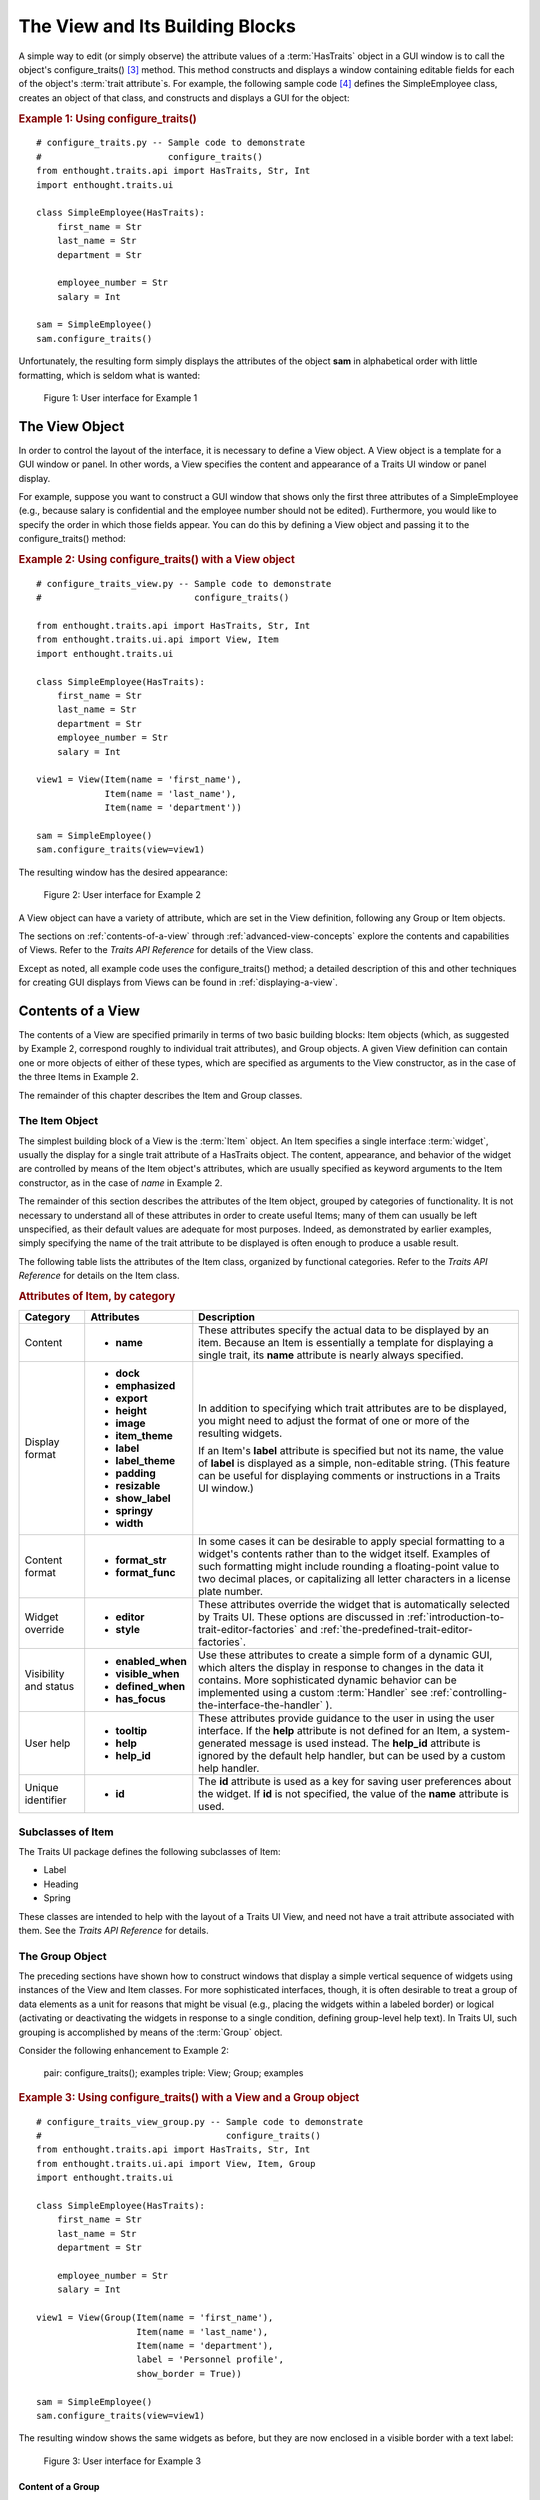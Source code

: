 .. _the-view-and-its-building-blocks:

================================
The View and Its Building Blocks
================================

A simple way to edit (or simply observe) the attribute values of a
:term:`HasTraits` object in a GUI window is to call the object's
configure_traits() [3]_ method. This method constructs and displays a window
containing editable fields for each of the object's :term:`trait attribute`\ s.
For example, the following sample code [4]_ defines the SimpleEmployee class,
creates an object of that class, and constructs and displays a GUI for the
object:

.. index::
   pair: examples; configure_traits()
   
.. _example-1-using-configure-traits:

.. rubric:: Example 1: Using configure_traits()

::

    # configure_traits.py -- Sample code to demonstrate 
    #                        configure_traits()
    from enthought.traits.api import HasTraits, Str, Int
    import enthought.traits.ui
    
    class SimpleEmployee(HasTraits):
        first_name = Str
        last_name = Str
        department = Str
    
        employee_number = Str
        salary = Int
    
    sam = SimpleEmployee()
    sam.configure_traits()    

Unfortunately, the resulting form simply displays the attributes of the object
**sam** in alphabetical order with little formatting, which is seldom what is
wanted:

.. figure:: images/ui_for_ex1.jpg
   :alt: Dialog box showing all attributes of SimpleEmployee in alphabetical order
   
   Figure 1: User interface for Example 1

.. index:: 
   object: View

.. _the-view-object:

The View Object
---------------

In order to control the layout of the interface, it is necessary to define a
View object. A View object is a template for a GUI window or panel. In other
words, a View specifies the content and appearance of a Traits UI window or
panel display.

For example, suppose you want to construct a GUI window that shows only the
first three attributes of a SimpleEmployee (e.g., because salary is confidential
and the employee number should not be edited). Furthermore, you would like to
specify the order in which those fields appear. You can do this by defining a
View object and passing it to the configure_traits() method:

.. index:: configure_traits(); view parameter, examples; View object
   
   
.. _example-2-using-configure-traits-with-a-view-object:

.. rubric:: Example 2: Using configure_traits() with a View object

::

    # configure_traits_view.py -- Sample code to demonstrate 
    #                             configure_traits()
    
    from enthought.traits.api import HasTraits, Str, Int
    from enthought.traits.ui.api import View, Item
    import enthought.traits.ui
    
    class SimpleEmployee(HasTraits):
        first_name = Str
        last_name = Str
        department = Str
        employee_number = Str
        salary = Int
    
    view1 = View(Item(name = 'first_name'),
                 Item(name = 'last_name'),
                 Item(name = 'department'))
    
    sam = SimpleEmployee()
    sam.configure_traits(view=view1)    

The resulting window has the desired appearance:

.. figure:: images/ui_for_ex2.jpg
   :alt: User interface showing only First name, Last name, and Department
   
   Figure 2: User interface for Example 2

A View object can have a variety of attribute, which are set in the View
definition, following any Group or Item objects.

The sections on :ref:`contents-of-a-view` through :ref:`advanced-view-concepts`
explore the contents and capabilities of Views. Refer to
the *Traits API Reference* for details of the View class.

Except as noted, all example code uses the configure_traits() method; a detailed
description of this and other techniques for creating GUI displays from Views
can be found in :ref:`displaying-a-view`.

.. index:: View; contents
   object: View

.. _contents-of-a-view:

Contents of a View
------------------

The contents of a View are specified primarily in terms of two basic building
blocks: Item objects (which, as suggested by Example 2, correspond roughly to
individual trait attributes), and Group objects. A given View definition can
contain one or more objects of either of these types, which are specified as
arguments to the View constructor, as in the case of the three Items in Example
2.

The remainder of this chapter describes the Item and Group classes. 

.. index:: widget, control
   object: Item

.. _the-item-object:

The Item Object
```````````````

The simplest building block of a View is the :term:`Item` object. An Item
specifies a single interface :term:`widget`, usually the display for a single
trait attribute of a HasTraits object. The content, appearance, and behavior of
the widget are controlled by means of the Item object's attributes, which are
usually specified as keyword arguments to the Item constructor, as in the case
of *name* in Example 2.

The remainder of this section describes the attributes of the Item object,
grouped by categories of functionality. It is not necessary to understand all of
these attributes in order to create useful Items; many of them can usually be
left unspecified, as their default values are adequate for most purposes.
Indeed, as demonstrated by earlier examples, simply specifying the name of the
trait attribute to be displayed is often enough to produce a usable result.

The following table lists the attributes of the Item class, organized by
functional categories. Refer to the *Traits API Reference* for details on the
Item class.

.. index:: attributes; Item, Item; attributes
.. index:: name attribute, dock attribute; Item, emphasized attribute
.. index:: export attribute; Item, height attribute; Item, image attribute; Item
.. index:: item_theme attribute; Item, label attribute; Item
.. index:: label_theme attribute; Item, padding attribute; Item
.. index:: resizable attribute, show_label attribute, springy attribute; Item
.. index:: width attribute; Item, format_str attribute, format_func attribute
.. index:: editor attribute, style attribute; Item, enabled_when attribute; Item
.. index:: visible_when attribute; Item, defined_when attribute; Item
.. index:: has_focus attribute, tooltip attribute, help attribute; Item
.. index:: help_id attribute; Item, id attribute; Item
   
.. _attributes-of-item-by-category-table:

.. rubric:: Attributes of Item, by category

+----------+---------------------+---------------------------------------------+
|Category  |Attributes           |Description                                  |
+==========+=====================+=============================================+
|Content   | * **name**          |These attributes specify the actual data to  |
|          |                     |be displayed by an item. Because an Item is  |
|          |                     |essentially a template for displaying a      |
|          |                     |single trait, its **name** attribute is      |
|          |                     |nearly always specified.                     |
+----------+---------------------+---------------------------------------------+
|Display   |* **dock**           |In addition to specifying which trait        |
|format    |* **emphasized**     |attributes are to be displayed, you might    |
|          |* **export**         |need to adjust the format of one or more of  |
|          |* **height**         |the resulting widgets.                       |
|          |* **image**          |                                             |
|          |* **item_theme**     |If an Item's **label** attribute is specified|
|          |* **label**          |but not its name, the value of  **label** is |
|          |* **label_theme**    |displayed as a simple, non-editable string.  | 
|          |* **padding**        |(This feature can be useful for displaying   |
|          |* **resizable**      |comments or instructions in a Traits UI      |
|          |* **show_label**     |window.)                                     |
|          |* **springy**        |                                             |
|          |* **width**          |                                             |
+----------+---------------------+---------------------------------------------+
|Content   |* **format_str**     |In some cases it can be desirable to apply   |
|format    |* **format_func**    |special formatting to a widget's contents    |
|          |                     |rather than to the widget itself. Examples of|
|          |                     |such formatting might include rounding a     |
|          |                     |floating-point value to two decimal places,  |
|          |                     |or capitalizing all letter characters in a   |
|          |                     |license plate number.                        |
+----------+---------------------+---------------------------------------------+
|Widget    |* **editor**         |These attributes override the widget that is |
|override  |* **style**          |automatically selected by Traits UI. These   |
|          |                     |options are discussed in                     |
|          |                     |:ref:`introduction-to-trait-editor-factories`|
|          |                     |and                                          |
|          |                     |:ref:`the-predefined-trait-editor-factories`.|
+----------+---------------------+---------------------------------------------+
|Visibility|* **enabled_when**   |Use these attributes to create a simple form |
|and status|* **visible_when**   |of a dynamic GUI, which alters the display   |
|          |* **defined_when**   |in response to changes in the data it        |
|          |* **has_focus**      |contains. More sophisticated dynamic behavior|
|          |                     |can be implemented using a custom            |
|          |.. TODO: Add examples|:term:`Handler` see                          |
|          |   here              |:ref:`controlling-the-interface-the-handler` |
|          |                     |).                                           |
+----------+---------------------+---------------------------------------------+
|User help |* **tooltip**        |These attributes provide guidance to the user|
|          |* **help**           |in using the user interface. If the **help** |
|          |* **help_id**        |attribute is not defined for an Item, a      |
|          |                     |system-generated message is used instead. The|
|          |.. TODO: Add sample  |**help_id** attribute is ignored by the      |
|          |   help screen       |default help handler, but can be used by a   |
|          |                     |custom help handler.                         |
+----------+---------------------+---------------------------------------------+
|Unique    |* **id**             |The **id** attribute is used as a key for    |
|identifier|                     |saving user preferences about the widget. If |
|          |                     |**id** is not specified, the value of the    |
|          |                     |**name** attribute is used.                  |
+----------+---------------------+---------------------------------------------+

.. index:: Label class, Heading class, Spring class
   pair: Item; subclasses

.. _subclasses-of-item:

Subclasses of Item
``````````````````
   
The Traits UI package defines the following subclasses of Item:

* Label
* Heading
* Spring

These classes are intended to help with the layout of a Traits UI View, and need
not have a trait attribute associated with them. See the *Traits API Reference*
for details.

.. index:
   object: Group

.. _the-group-object:

The Group Object
````````````````
   
The preceding sections have shown how to construct windows that display a simple
vertical sequence of widgets using instances of the View and Item classes. For
more sophisticated interfaces, though, it is often desirable to treat a group of
data elements as a unit for reasons that might be visual (e.g., placing the
widgets within a labeled border) or logical (activating or deactivating the
widgets in response to a single condition, defining group-level help text). In
Traits UI, such grouping is accomplished by means of the :term:`Group` object.

Consider the following enhancement to Example 2:

   pair: configure_traits(); examples
   triple: View; Group; examples
   
.. _example-3-using-configure-traits-with-a-view-and-a-group-object:

.. rubric:: Example 3: Using configure_traits() with a View and a Group object

::

    # configure_traits_view_group.py -- Sample code to demonstrate 
    #                                   configure_traits()
    from enthought.traits.api import HasTraits, Str, Int
    from enthought.traits.ui.api import View, Item, Group
    import enthought.traits.ui
    
    class SimpleEmployee(HasTraits):
        first_name = Str
        last_name = Str
        department = Str
    
        employee_number = Str
        salary = Int
    
    view1 = View(Group(Item(name = 'first_name'),
                       Item(name = 'last_name'),
                       Item(name = 'department'),
                       label = 'Personnel profile',
                       show_border = True))
    
    sam = SimpleEmployee()
    sam.configure_traits(view=view1)    

The resulting window shows the same widgets as before, but they are now enclosed
in a visible border with a text label:

.. figure:: images/ui_for_ex3.jpg
   :alt: User interface showing three fields enclosed in a border
   
   Figure 3: User interface for Example 3

.. indexx: 
   pair: contents; Group

.. _content-of-a-group:

Content of a Group
::::::::::::::::::
   
The content of a Group object is specified exactly like that of a View object.
In other words, one or more Item or Group objects are given as arguments to the
Group constructor, e.g., the three Items in Example 3. [5]_ The objects
contained in a Group are called the *elements* of that Group. Groups can be
nested to any level.

.. index:: 
   pair: attributes; Group

.. _group-attributes:

Group Attributes
::::::::::::::::
 
The following table lists the attributes of the Group class, organized by 
functional categories. As with Item attributes, many of these attributes can 
be left unspecified for any given Group, as the default values usually lead to
acceptable displays and behavior. 

See the *Traits API Reference* for details of the Group class.

.. index:: object attribute; Group, content attribute; Group
.. index:: label attribute; Group, show_border attribute, show_labels attribute
.. index:: show_left attribute, padding attribute; Group, layout attribute
.. index:: selected attribute, orientation attribute, style attribute; Group
.. index:: columns attribute, dock attribute; Group, dock_theme attribute
.. index:: group_theme attribute, item_theme attribute; Group
.. index:: label_theme attribute; Group, image attribute; Group
.. index:: export attribute; Group, springy attribute; Group
   
   
.. _attributes-of-group-by-category-table:

.. rubric:: Attributes of Group, by category

+----------+---------------------+---------------------------------------------+
|Category  |Attributes           |Description                                  |
+==========+=====================+=============================================+
|Content   |* **object**         |The **object** attribute references the      |
|          |* **content**        |object whose traits are being edited by      |
|          |                     |members of the group; by default this is     |
|          |                     |'object', but could be another object in the |
|          |                     |current context. The **content** attribute is|
|          |                     |a list of elements in the group.             |
+----------+---------------------+---------------------------------------------+
|Display   |* **columns**        |These attributes define display options for  |
|format    |* **dock**           |the group as a whole.                        |       
|          |* **dock_theme**     |                                             |
|          |* **export**         |                                             |
|          |* **group_theme**    |.. index:: enabled_when attribute; Group     |
|          |* **image**          |.. index:: visible_when attribute; Group     |
|          |* **item_theme**     |.. index:: defined_when attribute; Group     |
|          |* **label**          |.. index:: help attribute; Group             |
|          |* **label_theme**    |.. index:: help_id attribute; Group          |
|          |* **layout**         |.. index:: id attribute; Group               |
|          |* **orientation**    |                                             |
|          |* **padding**        |                                             |
|          |* **selected**       |                                             |
|          |* **show_border**    |                                             |
|          |* **show_labels**    |                                             |
|          |* **show_left**      |                                             |
|          |* **springy**        |                                             |
|          |* **style**          |                                             |
+----------+---------------------+---------------------------------------------+
|Visibility|* **enabled_when**   |These attributes work similarly to the       |
|and status|* **visible_when**   |attributes of the same names on the Item     |
|          |* **defined_when**   |class.                                       |
|          |                     |                                             |
|          |                     |.. TODO: Does Item-level or Group-level take |
|          |                     |   precedence? Find out and document.        |
+----------+---------------------+---------------------------------------------+
|User help |* **help**           |The help text is used by the default help    |
|          |* **help_id**        |handler only if the group is the only        |
|          |                     |top-level group for the current View. For    |
|          |                     |example, suppose help text is defined for a  |
|          |                     |Group called **group1**. The following View  |
|          |                     |shows this text in its help window::         |
|          |                     |                                             |
|          |                     |  View(group1)                               |
|          |                     |                                             |
|          |                     |The following two do  not::                  |
|          |                     |                                             |
|          |                     |  View(group1, group2)                       |
|          |                     |  View(Group(group1))                        |
|          |                     |                                             |
|          |                     |The **help_id** attribute is ignored by the  |
|          |                     |default help handler, but can be used by a   |
|          |                     |custom help handler.                         |
|          |                     |                                             |
|          |                     |.. TODO: The document needs to include       |
|          |                     |   material on organizing Views via Groups,  |
|          |                     |   including the implied top-level group of  |
|          |                     |   every View. If we do this earlier in the  |
|          |                     |   document, it will probably simplify this. |
+----------+---------------------+---------------------------------------------+
|Unique    |* **id**             |The **id** attribute is used as a key for    |
|identifier|                     |saving user preferences about the widget. If |
|          |                     |**id** is not specified, the **id** values   |
|          |                     |of the elements of the group are concatenated|
|          |                     |and used as the group identifier.            |
+----------+---------------------+---------------------------------------------+

.. index::
   pair: subclasses; Group

.. _subclasses-of-group:

Subclasses of Group
```````````````````
   
The Traits UI package defines the following subclasses of Group, which are
helpful shorthands for defining certain types of groups. Refer to the *Traits
API Reference* for details.

.. index:: HGroup, HFlow, HSplit, Tabbed, VGroup, VFlow, VGrid, VFold, VSplit

.. _subclasses-of-group_table:

.. rubric:: Subclasses of Group

+-----------+------------------------------+-----------------------------------+
|Subclass   |Description                   |Equivalent To                      |
+===========+==============================+===================================+
|HGroup     |A group whose items are laid  |:samp:`Group(orientation=          |
|           |out horizontally.             |'horizontal')`                     |
+-----------+------------------------------+-----------------------------------+
|HFlow      |A horizontal group whose items|:samp:`Group(orientation=          |
|           |"wrap" when they exceed the   |'horizontal, layout='flow',        |
|           |available horizontal space.   |show_labels=False)`                |
+-----------+------------------------------+-----------------------------------+
|HSplit     |A horizontal group with       |:samp:`Group(orientation=          |
|           |splitter bars to separate it  |'horizontal', layout='split')`     |
|           |from other groups.            |                                   |
+-----------+------------------------------+-----------------------------------+
|Tabbed     |A group that is shown as a tab|:samp:`Group(orientation=          |
|           |in a notebook.                |'horizontal', layout='tabbed)`     |
+-----------+------------------------------+-----------------------------------+
|VGroup     |A group whose items are laid  |:samp:`Group(orientation=          |
|           |out vertically.               |'vertical')`                       |
+-----------+------------------------------+-----------------------------------+
|VFlow      |A vertical group whose items  |:samp:`Group(orientation=          |
|           |"wrap" when they exceed the   |'vertical', layout='flow',         |
|           |available vertical space.     |show_labels=False)`                |
+-----------+------------------------------+-----------------------------------+
|VFold      |A vertical group in which     |:samp:`Group(orientation=          |
|           |items can be collapsed (i.e., |'vertical', layout='fold',         |
|           |folded) by clicking their     |show_labels=False)`                |
|           |titles.                       |                                   |
+-----------+------------------------------+-----------------------------------+
|VGrid      |A vertical group whose items  |:samp:`Group(orientation=          |
|           |are laid out in two columns.  |'vertical', columns=2)`            |
+-----------+------------------------------+-----------------------------------+
|VSplit     |A vertical group with splitter|:samp:`Group(orientation=          |
|           |bars to separate it from other|'vertical', layout='split')`       |
|           |groups.                       |                                   |
+-----------+------------------------------+-----------------------------------+

 
.. rubric:: Footnotes

.. [3] If the code is being run from a program that already has a GUI defined,
   then use edit_traits() instead of configure_traits(). These methods are
   discussed in more detail in Section 4.3.
   
.. [4] All code examples in this guide that include a file name are also
   available as examples in the :file:`tutorials/doc_examples/examples` 
   subdirectory of the Traits docs directory. You can run them individually,
   or view them in a tutorial program by running: 
   :program:`python` :file:`{Traits_dir}/tutorials/tutor.py` :file:`{Traits_dir}/docs/tutorials/doc_examples`
   
.. [5] As with Views, it is possible for a Group to contain objects of more than
   one type, but it is not recommended.
